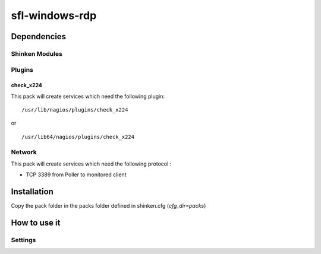 sfl-windows-rdp
================

Dependencies
************

Shinken Modules
~~~~~~~~~~~~~~~

Plugins
~~~~~~~

check_x224
----------

This pack will create services which need the following plugin:

::

  /usr/lib/nagios/plugins/check_x224

or

::

  /usr/lib64/nagios/plugins/check_x224



Network
~~~~~~~

This pack will create services which need the following protocol :

* TCP 3389 from Poller to monitored client

Installation
************

Copy the pack folder in the packs folder defined in shinken.cfg (`cfg_dir=packs`)


How to use it
*************


Settings
~~~~~~~~

